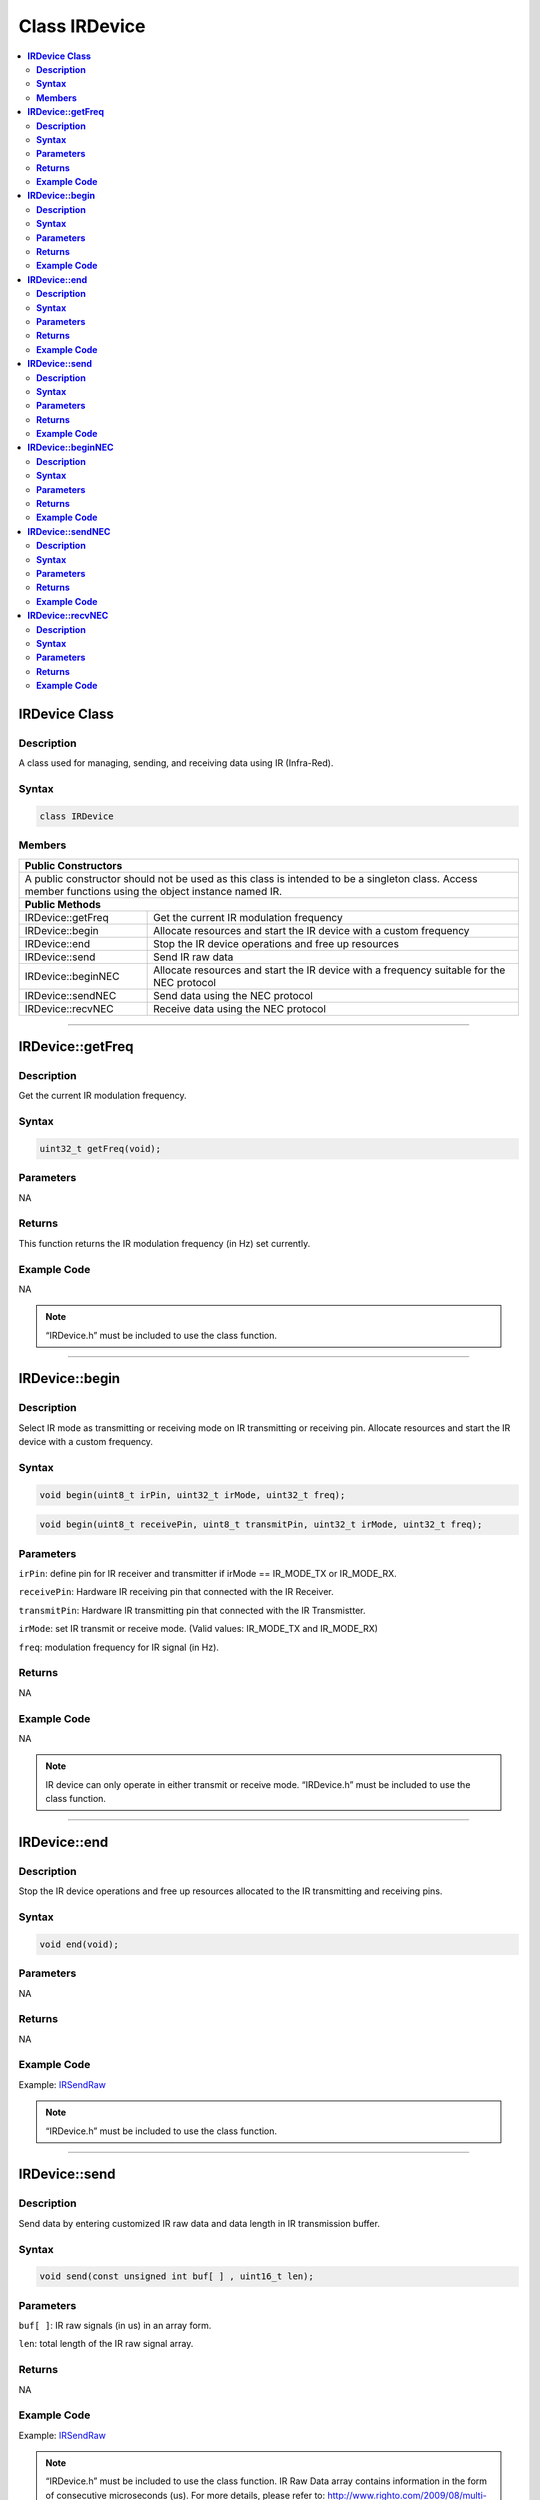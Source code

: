 Class IRDevice
==============

.. contents::
  :local:
  :depth: 2
  
**IRDevice Class**
------------------

**Description**
~~~~~~~~~~~~~~~

A class used for managing, sending, and receiving data using IR (Infra-Red).

**Syntax**
~~~~~~~~~~

.. code:: c++

  class IRDevice

**Members**
~~~~~~~~~~~

+---------------------------+-----------------------------------------+
| **Public Constructors**                                             |
+===========================+=========================================+
| A public constructor should not be used as this class is            |
| intended to be a singleton class. Access member functions using     |
| the object instance named IR.                                       |
+---------------------------+-----------------------------------------+
| **Public Methods**                                                  |
+---------------------------+-----------------------------------------+
| IRDevice::getFreq         | Get the current IR modulation frequency |
+---------------------------+-----------------------------------------+
| IRDevice::begin           | Allocate resources and start the IR     |
|                           | device  with a custom frequency         |
+---------------------------+-----------------------------------------+
| IRDevice::end             | Stop the IR device operations and       |
|                           | free up resources                       |
+---------------------------+-----------------------------------------+
| IRDevice::send            | Send IR raw data                        |
+---------------------------+-----------------------------------------+
| IRDevice::beginNEC        | Allocate resources and start the        |
|                           | IR device with a frequency suitable for |
|                           | the NEC protocol                        |
+---------------------------+-----------------------------------------+
| IRDevice::sendNEC         | Send data using the NEC protocol        |
+---------------------------+-----------------------------------------+
| IRDevice::recvNEC         | Receive data using the NEC protocol     |
+---------------------------+-----------------------------------------+

---------------------------------------------------------------------------------

**IRDevice::getFreq**
---------------------

**Description**
~~~~~~~~~~~~~~~

Get the current IR modulation frequency.

**Syntax**
~~~~~~~~~~

.. code:: c++

  uint32_t getFreq(void);

**Parameters**
~~~~~~~~~~~~~~

NA

**Returns**
~~~~~~~~~~~

This function returns the IR modulation frequency (in Hz) set currently.

**Example Code**
~~~~~~~~~~~~~~~~

NA

.. note :: “IRDevice.h” must be included to use the class function.

----------------------------------------------------------------------------------

**IRDevice::begin**
-------------------

**Description**
~~~~~~~~~~~~~~~

Select IR mode as transmitting or receiving mode on IR transmitting or receiving pin. Allocate resources and start the IR device with a custom frequency.

**Syntax**
~~~~~~~~~~

.. code:: c++

  void begin(uint8_t irPin, uint32_t irMode, uint32_t freq);

.. code:: c++

  void begin(uint8_t receivePin, uint8_t transmitPin, uint32_t irMode, uint32_t freq);

**Parameters**
~~~~~~~~~~~~~~

``irPin``: define pin for IR receiver and transmitter if irMode == IR_MODE_TX or IR_MODE_RX.

``receivePin``: Hardware IR receiving pin that connected with the IR Receiver. 

``transmitPin``: Hardware IR transmitting pin that connected with the IR Transmistter.

``irMode``: set IR transmit or receive mode. (Valid values: IR_MODE_TX and IR_MODE_RX)

``freq``: modulation frequency for IR signal (in Hz).

**Returns**
~~~~~~~~~~~

NA

**Example Code**
~~~~~~~~~~~~~~~~

NA

.. note :: IR device can only operate in either transmit or receive mode. “IRDevice.h” must be included to use the class function.

-------------------------------------

**IRDevice::end**
-----------------

**Description**
~~~~~~~~~~~~~~~

Stop the IR device operations and free up resources allocated to the IR transmitting and receiving pins.

**Syntax**
~~~~~~~~~~

.. code:: c++

  void end(void);

**Parameters**
~~~~~~~~~~~~~~

NA

**Returns**
~~~~~~~~~~~

NA

**Example Code**
~~~~~~~~~~~~~~~~

Example: `IRSendRaw <https://github.com/ambiot/ambd_arduino/blob/dev/Arduino_package/hardware/libraries/IRDevice/examples/IRSendRAW/IRSendRAW.ino>`_

.. note :: “IRDevice.h” must be included to use the class function.

-----------------------------------

**IRDevice::send**
------------------

**Description**
~~~~~~~~~~~~~~~

Send data by entering customized IR raw data and data length in IR transmission buffer.

**Syntax**
~~~~~~~~~~

.. code:: c++

  void send(const unsigned int buf[ ] , uint16_t len);

**Parameters**
~~~~~~~~~~~~~~

``buf[ ]``: IR raw signals (in us) in an array form.

``len``: total length of the IR raw signal array.

**Returns**
~~~~~~~~~~~

NA

**Example Code**
~~~~~~~~~~~~~~~~

Example: `IRSendRaw <https://github.com/ambiot/ambd_arduino/blob/dev/Arduino_package/hardware/libraries/IRDevice/examples/IRSendRAW/IRSendRAW.ino>`_

.. note :: “IRDevice.h” must be included to use the class function. IR Raw Data array contains information in the form of consecutive microseconds (us). For more details, please refer to: http://www.righto.com/2009/08/multi-protocol-infrared-remote-library.html. 

--------------------------------

**IRDevice::beginNEC**
----------------------

**Description**
~~~~~~~~~~~~~~~

Allocate resources and start the IR device with a frequency suitable for the NEC protocol.

**Syntax**
~~~~~~~~~~

.. code:: c++

  void beginNEC(uint8_t receivePin, uint8_t transmitPin, uint32_t irMode);

**Parameters**
~~~~~~~~~~~~~~

``receivePin``: Hardware IR receiving pin that connected with the IR Receiver. 

``transmitPin``: Hardware IR transmitting pin that connected with the IR Transmistter.

``irMode``: transmit or receive mode. (Valid values: IR_MODE_TX and IR_MODE_RX).

**Returns**
~~~~~~~~~~~

NA

**Example Code**
~~~~~~~~~~~~~~~~

Example: `IRRecvNEC <https://github.com/ambiot/ambd_arduino/blob/dev/Arduino_package/hardware/libraries/IRDevice/examples/IRRecvNEC/IRRecvNEC.ino>`_

.. note :: “IRDevice.h” must be included to use the class function. IR device can only operate in either transmit or receive mode. Refer to https://techdocs.altium.com/display/FPGA/NEC+Infrared+Transmission+Protocol for the NEC protocol. 

--------------------------------

**IRDevice::sendNEC**
---------------------

**Description**
~~~~~~~~~~~~~~~

Send data using the NEC protocol.

**Syntax**
~~~~~~~~~~

.. code:: c++

  void sendNEC(uint8_t adr, uint8_t cmd);

**Parameters**
~~~~~~~~~~~~~~

``adr``: 8-bit NEC address data to be transmit

``cmd``: 8-bit NEC command data to be transmit

**Returns**
~~~~~~~~~~~

NA

**Example Code**
~~~~~~~~~~~~~~~~

Example: `IRSendNEC <https://github.com/ambiot/ambd_arduino/blob/dev/Arduino_package/hardware/libraries/IRDevice/examples/IRSendNEC/IRSendNEC.ino>`_

.. note :: IR device can only operate in either transmit or receive mode. Refer to https://techdocs.altium.com/display/FPGA/NEC+Infrared+Transmission+Protocol for the NEC protocol. “IRDevice.h” must be included to use the class function.

---------------------------------

**IRDevice::recvNEC**
---------------------

**Description**
~~~~~~~~~~~~~~~

Receive data using the NEC protocol.

**Syntax**
~~~~~~~~~~

.. code:: c++

  void recvNEC(uint8_t& adr, uint8_t& cmd uint32_t timeout);

**Parameters**
~~~~~~~~~~~~~~

``adr``: 8-bit NEC address data to be transmit

``cmd``: 8-bit NEC command data to be transmit

``timeout``: time duration (in ms) to wait for an incoming transmission

**Returns**
~~~~~~~~~~~

This function returns “1” if data has been received or returns “0” if no data has been received within the timeout period.

**Example Code**
~~~~~~~~~~~~~~~~

Example: `IRRecvNEC <https://github.com/ambiot/ambd_arduino/blob/dev/Arduino_package/hardware/libraries/IRDevice/examples/IRRecvNEC/IRRecvNEC.ino>`_

.. note :: “IRDevice.h” must be included to use the class function. IR device can only operate in either transmit or receive mode. Refer to https://techdocs.altium.com/display/FPGA/NEC+Infrared+Transmission+Protocol for the NEC protocol. 

